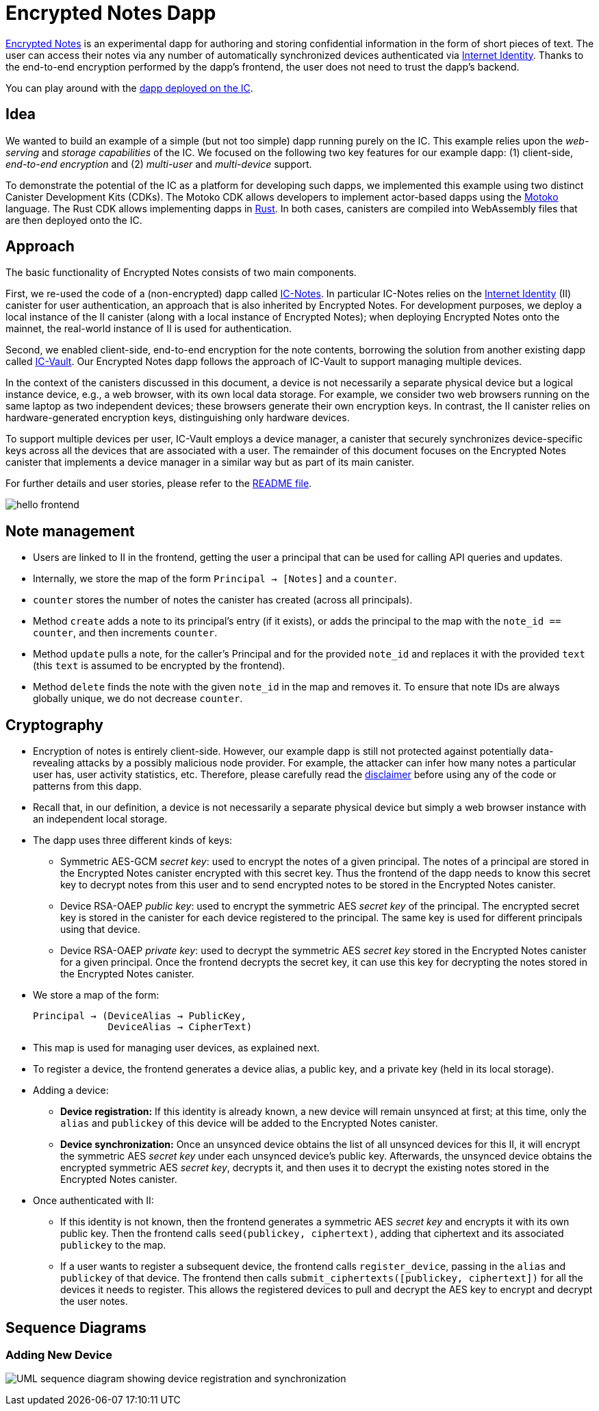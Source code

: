 # Encrypted Notes Dapp

link:https://github.com/dfinity/examples/tree/master/motoko/encrypted-notes-dapp[Encrypted Notes] is an experimental dapp for authoring and storing confidential information in the form of short pieces of text. The user can access their notes via any number of automatically synchronized devices authenticated via link:https://smartcontracts.org/docs/ic-identity-guide/what-is-ic-identity.html[Internet Identity]. Thanks to the end-to-end encryption performed by the dapp’s frontend, the user does not need to trust the dapp’s backend. 

You can play around with the link:https://cvhrw-2yaaa-aaaaj-aaiqa-cai.ic0.app/[dapp deployed on the IC].

## Idea

We wanted to build an example of a simple (but not too simple) dapp running purely on the IC. This example relies upon the _web-serving_ and _storage capabilities_ of the IC. We focused on the following two key features for our example dapp: (1) client-side, _end-to-end encryption_ and (2) _multi-user_ and _multi-device_ support. 

To demonstrate the potential of the IC as a platform for developing such dapps, we implemented this example using two distinct Canister Development Kits (CDKs). The Motoko CDK allows developers to implement actor-based dapps using the link:https://smartcontracts.org/docs/language-guide/motoko.html[Motoko] language. The Rust CDK allows implementing dapps in link:https://smartcontracts.org/docs/rust-guide/rust-intro.html[Rust]. In both cases, canisters are compiled into WebAssembly files that are then deployed onto the IC. 

## Approach

The basic functionality of Encrypted Notes consists of two main components. 

First, we re-used the code of a (non-encrypted) dapp called link:https://github.com/pattad/ic_notes[IC-Notes]. In particular IC-Notes relies on the link:https://smartcontracts.org/docs/ic-identity-guide/auth-how-to.html[Internet Identity] (II) canister for user authentication, an approach that is also inherited by Encrypted Notes. For development purposes, we deploy a local instance of the II canister (along with a local instance of Encrypted Notes); when deploying Encrypted Notes onto the mainnet, the real-world instance of II is used for authentication. 

Second, we enabled client-side, end-to-end encryption for the note contents, borrowing the solution from another existing dapp called link:https://github.com/timohanke/icvault[IC-Vault]. Our Encrypted Notes dapp follows the approach of IC-Vault to support managing multiple devices. 

In the context of the canisters discussed in this document, a device is not necessarily a separate physical device but a logical instance device, e.g., a web browser, with its own local data storage. For example, we consider two web browsers running on the same laptop as two independent devices; these browsers generate their own encryption keys. In contrast, the II canister relies on hardware-generated encryption keys, distinguishing only hardware devices.

To support multiple devices per user, IC-Vault employs a device manager, a canister that securely synchronizes device-specific keys across all the devices that are associated with a user. The remainder of this document focuses on the Encrypted Notes canister that implements a device manager in a similar way but as part of its main canister.

For further details and user stories, please refer to the link:https://github.com/dfinity/examples/blob/master/motoko/encrypted-notes-dapp/README.md[README file].

image:encrypted-notes-arch.png[hello frontend]

## Note management

* Users are linked to II in the frontend, getting the user a principal that can be used for calling API queries and updates. 
* Internally, we store the map of the form `Principal → [Notes]`
and a `counter`.
* `counter` stores the number of notes the canister has created (across all principals).
* Method `create` adds a note to its principal’s entry (if it exists), 
or adds the principal to the map with the `note_id == counter`, 
and then increments `counter`.
* Method `update` pulls a note, for the caller’s Principal and for the provided `note_id` and replaces it with the provided `text` (this `text` is assumed to be encrypted by the frontend). 
* Method `delete` finds the note with the given `note_id` in the map and removes it. To ensure that note IDs are always globally unique, we do not decrease `counter`.

## Cryptography

* Encryption of notes is entirely client-side. However, our example dapp is still not protected against potentially data-revealing attacks by a possibly malicious node provider. For example, the attacker can infer how many notes a particular user has, user activity statistics, etc. Therefore, please carefully read the link:https://github.com/dfinity/examples/blob/master/motoko/encrypted-notes-dapp/README.md#disclaimer-please-read-carefully[disclaimer] before using any of the code or patterns from this dapp. 
* Recall that, in our definition, a device is not necessarily a separate physical device but simply a web browser instance with an independent local storage. 
* The dapp uses three different kinds of keys:
** Symmetric AES-GCM _secret key_: used to encrypt the notes of a given principal. The notes of a principal are stored in the Encrypted Notes canister encrypted with this secret key. Thus the frontend of the dapp needs to know this secret key to decrypt notes from this user and to send encrypted notes to be stored in the Encrypted Notes canister.
** Device RSA-OAEP _public key_: used to encrypt the symmetric AES _secret key_ of the principal. The encrypted secret key is stored in the canister for each device registered to the principal. The same key is used for different principals using that device. 
** Device RSA-OAEP _private key_: used to decrypt the symmetric AES _secret key_ stored in the Encrypted Notes canister for a given principal. Once the frontend  decrypts the secret key, it can use this key for decrypting the notes stored in the Encrypted Notes canister.
* We store a map of the form: 

    Principal → (DeviceAlias → PublicKey,
                 DeviceAlias → CipherText)

* This map is used for managing user devices, as explained next.
* To register a device, the frontend generates a device alias, a public key, and a private key (held in its local storage).
* Adding a device:
** *Device registration:* If this identity is already known, a new device will remain unsynced at first; at this time, only the `alias` and `publickey` of this device will be added to the Encrypted Notes canister. 
** *Device synchronization:* Once an unsynced device obtains the list of all unsynced devices for this II, it will encrypt the symmetric AES _secret key_ under each unsynced device's public key. Afterwards, the unsynced device obtains the encrypted symmetric AES _secret key_, decrypts it, and then uses it to decrypt the existing notes stored in the Encrypted Notes canister.
* Once authenticated with II: 
** If this identity is not known, then the frontend generates a symmetric AES _secret key_ and encrypts it with its own public key. Then the frontend calls `seed(publickey, ciphertext)`, adding that ciphertext and its associated `publickey` to the map.
** If a user wants to register a subsequent device, the frontend calls `register_device`, passing in the `alias` and `publickey` of that device. The frontend then calls `submit_ciphertexts([publickey, ciphertext])` for all the devices it needs to register. This allows the registered devices to pull and decrypt the AES key to encrypt and decrypt the user notes. 

## Sequence Diagrams

### Adding New Device

image:encrypted-notes-seq.png[UML sequence diagram showing device registration and synchronization]
